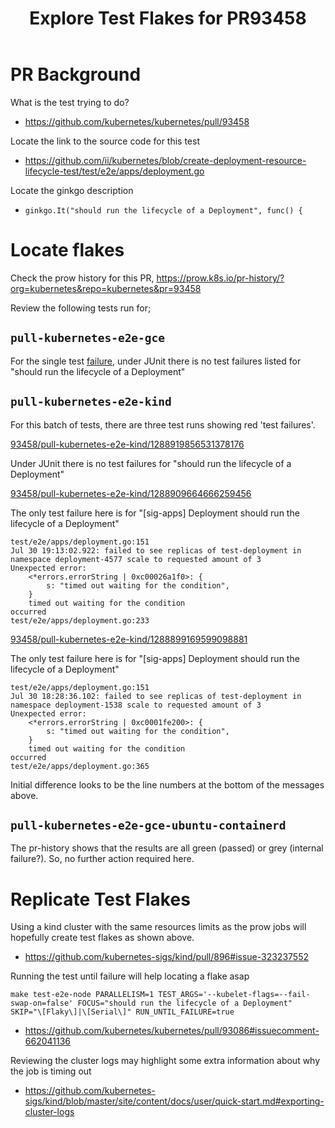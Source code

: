 #+title: Explore Test Flakes for PR93458
#+OPTIONS: toc:nil
#+OPTIONS: num:nil


* PR Background

What is the test trying to do?

- https://github.com/kubernetes/kubernetes/pull/93458

Locate the link to the source code for this test

- https://github.com/ii/kubernetes/blob/create-deployment-resource-lifecycle-test/test/e2e/apps/deployment.go

Locate the ginkgo description

- =ginkgo.It("should run the lifecycle of a Deployment", func() {=

* Locate flakes

Check the prow history for this PR, [[https://prow.k8s.io/pr-history/?org=kubernetes&repo=kubernetes&pr=93458][https://prow.k8s.io/pr-history/?org=kubernetes&repo=kubernetes&pr=93458]]

Review the following tests run for;

** =pull-kubernetes-e2e-gce=

For the single test [[https://prow.k8s.io/view/gs/kubernetes-jenkins/pr-logs/pull/93458/pull-kubernetes-e2e-gce/1288866075194167296][failure]], under JUnit there is no test failures listed for "should run the lifecycle of a Deployment"

** =pull-kubernetes-e2e-kind=

For this batch of tests, there are three test runs showing red 'test failures'.

**** [[https://prow.k8s.io/view/gs/kubernetes-jenkins/pr-logs/pull/93458/pull-kubernetes-e2e-kind/1288919856531378176][93458/pull-kubernetes-e2e-kind/1288919856531378176]]

Under JUnit there is no test failures for "should run the lifecycle of a Deployment"

**** [[https://prow.k8s.io/view/gs/kubernetes-jenkins/pr-logs/pull/93458/pull-kubernetes-e2e-kind/1288909664666259456][93458/pull-kubernetes-e2e-kind/1288909664666259456]]

The only test failure here is for "[sig-apps] Deployment should run the lifecycle of a Deployment"

#+begin_example
test/e2e/apps/deployment.go:151
Jul 30 19:13:02.922: failed to see replicas of test-deployment in namespace deployment-4577 scale to requested amount of 3
Unexpected error:
    <*errors.errorString | 0xc00026a1f0>: {
        s: "timed out waiting for the condition",
    }
    timed out waiting for the condition
occurred
test/e2e/apps/deployment.go:233
#+end_example

**** [[https://prow.k8s.io/view/gs/kubernetes-jenkins/pr-logs/pull/93458/pull-kubernetes-e2e-kind/1288899169599098881][93458/pull-kubernetes-e2e-kind/1288899169599098881]]

The only test failure here is for "[sig-apps] Deployment should run the lifecycle of a Deployment"

#+begin_example
test/e2e/apps/deployment.go:151
Jul 30 18:28:36.102: failed to see replicas of test-deployment in namespace deployment-1538 scale to requested amount of 3
Unexpected error:
    <*errors.errorString | 0xc0001fe200>: {
        s: "timed out waiting for the condition",
    }
    timed out waiting for the condition
occurred
test/e2e/apps/deployment.go:365
#+end_example

Initial difference looks to be the line numbers at the bottom of the messages above.

** =pull-kubernetes-e2e-gce-ubuntu-containerd=

The pr-history shows that the results are all green (passed) or grey (internal failure?). So, no further action required here.

* Replicate Test Flakes

Using a kind cluster with the same resources limits as the prow jobs will hopefully create test flakes as shown above.

- https://github.com/kubernetes-sigs/kind/pull/896#issue-323237552

Running the test until failure will help locating a flake asap

#+begin_example
make test-e2e-node PARALLELISM=1 TEST_ARGS='--kubelet-flags=--fail-swap-on=false' FOCUS="should run the lifecycle of a Deployment" SKIP="\[Flaky\]|\[Serial\]" RUN_UNTIL_FAILURE=true
#+end_example

- https://github.com/kubernetes/kubernetes/pull/93086#issuecomment-662041136

Reviewing the cluster logs may highlight some extra information about why the job is timing out

- https://github.com/kubernetes-sigs/kind/blob/master/site/content/docs/user/quick-start.md#exporting-cluster-logs
